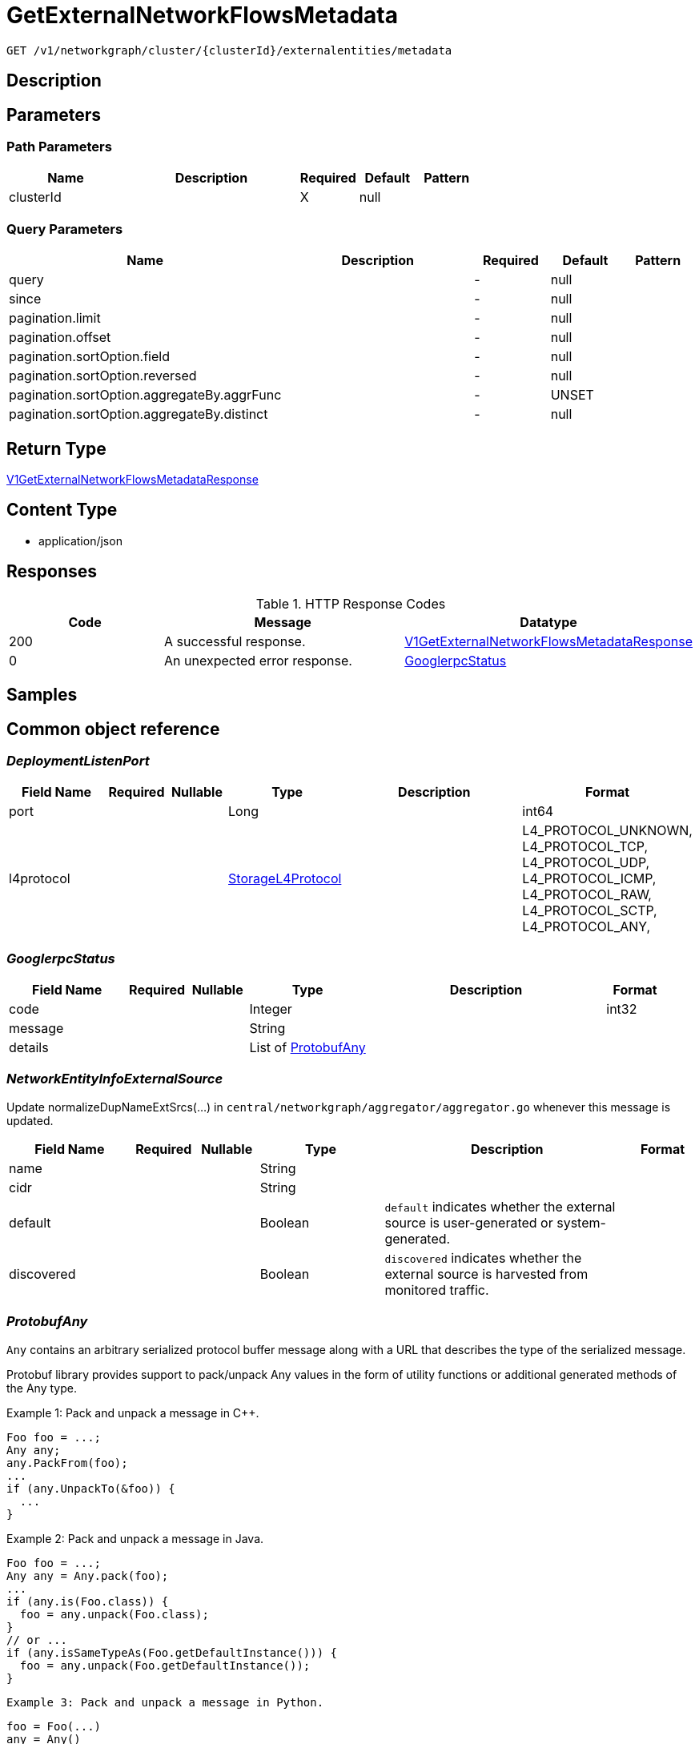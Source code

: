 // Auto-generated by scripts. Do not edit.
:_mod-docs-content-type: ASSEMBLY
:context: _v1_networkgraph_cluster_clusterId_externalentities_metadata_get





[id="GetExternalNetworkFlowsMetadata_{context}"]
= GetExternalNetworkFlowsMetadata

:toc: macro
:toc-title:

toc::[]


`GET /v1/networkgraph/cluster/{clusterId}/externalentities/metadata`



== Description







== Parameters

=== Path Parameters

[cols="2,3,1,1,1"]
|===
|Name| Description| Required| Default| Pattern

| clusterId
|
| X
| null
|

|===




=== Query Parameters

[cols="2,3,1,1,1"]
|===
|Name| Description| Required| Default| Pattern

| query
|
| -
| null
|

| since
|
| -
| null
|

| pagination.limit
|
| -
| null
|

| pagination.offset
|
| -
| null
|

| pagination.sortOption.field
|
| -
| null
|

| pagination.sortOption.reversed
|
| -
| null
|

| pagination.sortOption.aggregateBy.aggrFunc
|
| -
| UNSET
|

| pagination.sortOption.aggregateBy.distinct
|
| -
| null
|

|===


== Return Type

<<V1GetExternalNetworkFlowsMetadataResponse_{context}, V1GetExternalNetworkFlowsMetadataResponse>>


== Content Type

* application/json

== Responses

.HTTP Response Codes
[cols="2,3,1"]
|===
| Code | Message | Datatype


| 200
| A successful response.
|  <<V1GetExternalNetworkFlowsMetadataResponse_{context}, V1GetExternalNetworkFlowsMetadataResponse>>


| 0
| An unexpected error response.
|  <<GooglerpcStatus_{context}, GooglerpcStatus>>

|===

== Samples









ifdef::internal-generation[]
== Implementation



endif::internal-generation[]


[id="common-object-reference_{context}"]
== Common object reference



[id="DeploymentListenPort_{context}"]
=== _DeploymentListenPort_
 




[.fields-DeploymentListenPort]
[cols="2,1,1,2,4,1"]
|===
| Field Name| Required| Nullable | Type| Description | Format

| port
| 
| 
|   Long  
| 
| int64    

| l4protocol
| 
| 
|  <<StorageL4Protocol_{context}, StorageL4Protocol>>  
| 
|    L4_PROTOCOL_UNKNOWN, L4_PROTOCOL_TCP, L4_PROTOCOL_UDP, L4_PROTOCOL_ICMP, L4_PROTOCOL_RAW, L4_PROTOCOL_SCTP, L4_PROTOCOL_ANY,  

|===



[id="GooglerpcStatus_{context}"]
=== _GooglerpcStatus_
 




[.fields-GooglerpcStatus]
[cols="2,1,1,2,4,1"]
|===
| Field Name| Required| Nullable | Type| Description | Format

| code
| 
| 
|   Integer  
| 
| int32    

| message
| 
| 
|   String  
| 
|     

| details
| 
| 
|   List   of <<ProtobufAny_{context}, ProtobufAny>>
| 
|     

|===



[id="NetworkEntityInfoExternalSource_{context}"]
=== _NetworkEntityInfoExternalSource_
 

Update normalizeDupNameExtSrcs(...) in `central/networkgraph/aggregator/aggregator.go` whenever this message is updated.


[.fields-NetworkEntityInfoExternalSource]
[cols="2,1,1,2,4,1"]
|===
| Field Name| Required| Nullable | Type| Description | Format

| name
| 
| 
|   String  
| 
|     

| cidr
| 
| 
|   String  
| 
|     

| default
| 
| 
|   Boolean  
| `default` indicates whether the external source is user-generated or system-generated.
|     

| discovered
| 
| 
|   Boolean  
| `discovered` indicates whether the external source is harvested from monitored traffic.
|     

|===



[id="ProtobufAny_{context}"]
=== _ProtobufAny_
 

`Any` contains an arbitrary serialized protocol buffer message along with a
URL that describes the type of the serialized message.

Protobuf library provides support to pack/unpack Any values in the form
of utility functions or additional generated methods of the Any type.

Example 1: Pack and unpack a message in C++.

    Foo foo = ...;
    Any any;
    any.PackFrom(foo);
    ...
    if (any.UnpackTo(&foo)) {
      ...
    }

Example 2: Pack and unpack a message in Java.

    Foo foo = ...;
    Any any = Any.pack(foo);
    ...
    if (any.is(Foo.class)) {
      foo = any.unpack(Foo.class);
    }
    // or ...
    if (any.isSameTypeAs(Foo.getDefaultInstance())) {
      foo = any.unpack(Foo.getDefaultInstance());
    }

 Example 3: Pack and unpack a message in Python.

    foo = Foo(...)
    any = Any()
    any.Pack(foo)
    ...
    if any.Is(Foo.DESCRIPTOR):
      any.Unpack(foo)
      ...

 Example 4: Pack and unpack a message in Go

     foo := &pb.Foo{...}
     any, err := anypb.New(foo)
     if err != nil {
       ...
     }
     ...
     foo := &pb.Foo{}
     if err := any.UnmarshalTo(foo); err != nil {
       ...
     }

The pack methods provided by protobuf library will by default use
'type.googleapis.com/full.type.name' as the type URL and the unpack
methods only use the fully qualified type name after the last '/'
in the type URL, for example "foo.bar.com/x/y.z" will yield type
name "y.z".

==== JSON representation
The JSON representation of an `Any` value uses the regular
representation of the deserialized, embedded message, with an
additional field `@type` which contains the type URL. Example:

    package google.profile;
    message Person {
      string first_name = 1;
      string last_name = 2;
    }

    {
      "@type": "type.googleapis.com/google.profile.Person",
      "firstName": <string>,
      "lastName": <string>
    }

If the embedded message type is well-known and has a custom JSON
representation, that representation will be embedded adding a field
`value` which holds the custom JSON in addition to the `@type`
field. Example (for message [google.protobuf.Duration][]):

    {
      "@type": "type.googleapis.com/google.protobuf.Duration",
      "value": "1.212s"
    }


[.fields-ProtobufAny]
[cols="2,1,1,2,4,1"]
|===
| Field Name| Required| Nullable | Type| Description | Format

| @type
| 
| 
|   String  
| A URL/resource name that uniquely identifies the type of the serialized protocol buffer message. This string must contain at least one \"/\" character. The last segment of the URL's path must represent the fully qualified name of the type (as in `path/google.protobuf.Duration`). The name should be in a canonical form (e.g., leading \".\" is not accepted).  In practice, teams usually precompile into the binary all types that they expect it to use in the context of Any. However, for URLs which use the scheme `http`, `https`, or no scheme, one can optionally set up a type server that maps type URLs to message definitions as follows:  * If no scheme is provided, `https` is assumed. * An HTTP GET on the URL must yield a [google.protobuf.Type][]   value in binary format, or produce an error. * Applications are allowed to cache lookup results based on the   URL, or have them precompiled into a binary to avoid any   lookup. Therefore, binary compatibility needs to be preserved   on changes to types. (Use versioned type names to manage   breaking changes.)  Note: this functionality is not currently available in the official protobuf release, and it is not used for type URLs beginning with type.googleapis.com. As of May 2023, there are no widely used type server implementations and no plans to implement one.  Schemes other than `http`, `https` (or the empty scheme) might be used with implementation specific semantics.
|     

|===



[id="StorageL4Protocol_{context}"]
=== _StorageL4Protocol_
 






[.fields-StorageL4Protocol]
[cols="1"]
|===
| Enum Values

| L4_PROTOCOL_UNKNOWN
| L4_PROTOCOL_TCP
| L4_PROTOCOL_UDP
| L4_PROTOCOL_ICMP
| L4_PROTOCOL_RAW
| L4_PROTOCOL_SCTP
| L4_PROTOCOL_ANY

|===


[id="StorageNetworkEntityInfo_{context}"]
=== _StorageNetworkEntityInfo_
 




[.fields-StorageNetworkEntityInfo]
[cols="2,1,1,2,4,1"]
|===
| Field Name| Required| Nullable | Type| Description | Format

| type
| 
| 
|  <<StorageNetworkEntityInfoType_{context}, StorageNetworkEntityInfoType>>  
| 
|    UNKNOWN_TYPE, DEPLOYMENT, INTERNET, LISTEN_ENDPOINT, EXTERNAL_SOURCE, INTERNAL_ENTITIES,  

| id
| 
| 
|   String  
| 
|     

| deployment
| 
| 
| <<StorageNetworkEntityInfoDeployment_{context}, StorageNetworkEntityInfoDeployment>>    
| 
|     

| externalSource
| 
| 
| <<NetworkEntityInfoExternalSource_{context}, NetworkEntityInfoExternalSource>>    
| 
|     

|===



[id="StorageNetworkEntityInfoDeployment_{context}"]
=== _StorageNetworkEntityInfoDeployment_
 




[.fields-StorageNetworkEntityInfoDeployment]
[cols="2,1,1,2,4,1"]
|===
| Field Name| Required| Nullable | Type| Description | Format

| name
| 
| 
|   String  
| 
|     

| namespace
| 
| 
|   String  
| 
|     

| cluster
| 
| 
|   String  
| 
|     

| listenPorts
| 
| 
|   List   of <<DeploymentListenPort_{context}, DeploymentListenPort>>
| 
|     

|===



[id="StorageNetworkEntityInfoType_{context}"]
=== _StorageNetworkEntityInfoType_
 - INTERNAL_ENTITIES: INTERNAL_ENTITIES is for grouping all internal entities under a single network graph node






[.fields-StorageNetworkEntityInfoType]
[cols="1"]
|===
| Enum Values

| UNKNOWN_TYPE
| DEPLOYMENT
| INTERNET
| LISTEN_ENDPOINT
| EXTERNAL_SOURCE
| INTERNAL_ENTITIES

|===


[id="V1ExternalNetworkFlowMetadata_{context}"]
=== _V1ExternalNetworkFlowMetadata_
 




[.fields-V1ExternalNetworkFlowMetadata]
[cols="2,1,1,2,4,1"]
|===
| Field Name| Required| Nullable | Type| Description | Format

| entity
| 
| 
| <<StorageNetworkEntityInfo_{context}, StorageNetworkEntityInfo>>    
| 
|     

| flowsCount
| 
| 
|   Integer  
| 
| int32    

|===



[id="V1GetExternalNetworkFlowsMetadataResponse_{context}"]
=== _V1GetExternalNetworkFlowsMetadataResponse_
 




[.fields-V1GetExternalNetworkFlowsMetadataResponse]
[cols="2,1,1,2,4,1"]
|===
| Field Name| Required| Nullable | Type| Description | Format

| entities
| 
| 
|   List   of <<V1ExternalNetworkFlowMetadata_{context}, V1ExternalNetworkFlowMetadata>>
| 
|     

| totalEntities
| 
| 
|   Integer  
| 
| int32    

|===



